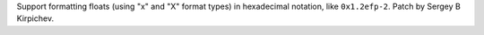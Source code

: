 Support formatting floats (using "x" and "X" format types) in hexadecimal
notation, like ``0x1.2efp-2``.  Patch by Sergey B Kirpichev.
